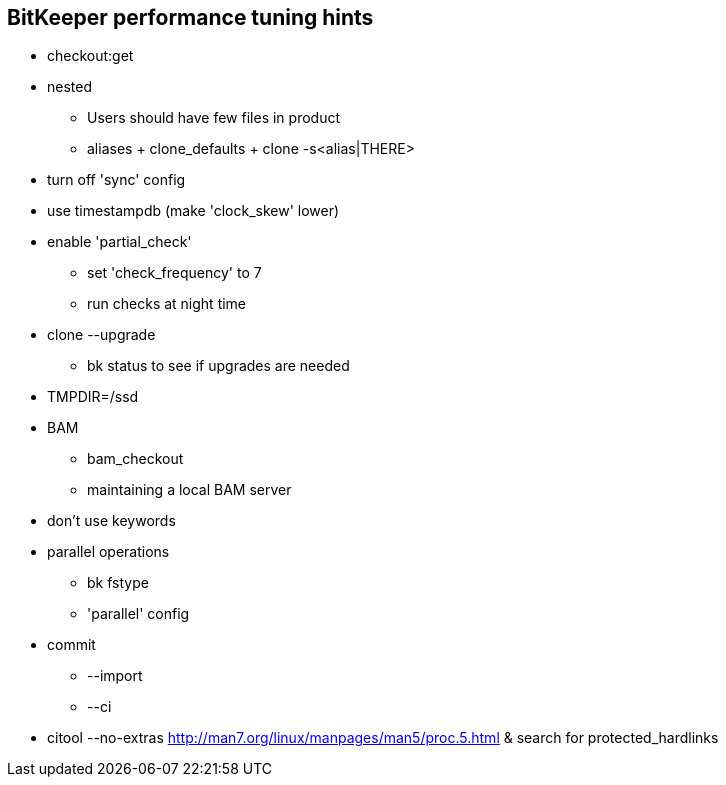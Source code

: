 BitKeeper performance tuning hints
----------------------------------

* checkout:get
* nested
** Users should have few files in product
** aliases + clone_defaults + clone -s<alias|THERE>
* turn off 'sync' config
* use timestampdb (make 'clock_skew' lower)
* enable 'partial_check'
** set 'check_frequency' to 7
** run checks at night time
* clone --upgrade
** bk status to see if upgrades are needed
* TMPDIR=/ssd
* BAM
** bam_checkout
** maintaining a local BAM server
* don't use keywords
* parallel operations
** bk fstype
** 'parallel' config
* commit
** --import
** --ci
* citool --no-extras
http://man7.org/linux/manpages/man5/proc.5.html & search for protected_hardlinks
